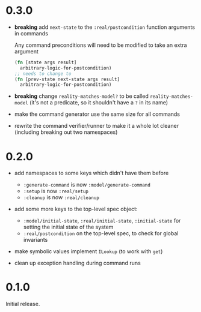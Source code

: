 * 0.3.0

- *breaking* add ~next-state~ to the ~:real/postcondition~ function
  arguments in commands

  Any command preconditions will need to be modified to take an extra
  argument
  #+BEGIN_SRC clojure
    (fn [state args result]
      arbitrary-logic-for-postcondition)
    ;; needs to change to
    (fn [prev-state next-state args result]
      arbitrary-logic-for-postcondition)
  #+END_SRC

- *breaking* change ~reality-matches-model?~ to be called
  ~reality-matches-model~ (it's not a predicate, so it shouldn't have
  a ~?~ in its name)

- make the command generator use the same size for all commands

- rewrite the command verifier/runner to make it a whole lot cleaner
  (including breaking out two namespaces)

* 0.2.0

- add namespaces to some keys which didn't have them before
  - ~:generate-command~ is now ~:model/generate-command~
  - ~:setup~ is now ~:real/setup~
  - ~:cleanup~ is now ~:real/cleanup~

- add some more keys to the top-level spec object:
  - ~:model/initial-state~, ~:real/initial-state~, ~:initial-state~
    for setting the initial state of the system
  - ~:real/postcondition~ on the top-level spec, to check for global
    invariants

- make symbolic values implement ~ILookup~ (to work with ~get~)

- clean up exception handling during command runs

* 0.1.0

Initial release.
